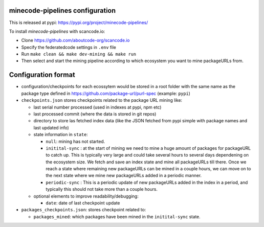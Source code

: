 minecode-pipelines configuration
==================================

This is released at pypi: https://pypi.org/project/minecode-pipelines/

To install `minecode-pipelines` with scancode.io:

* Clone https://github.com/aboutcode-org/scancode.io
* Specify the federatedcode settings in ``.env`` file
* Run ``make clean && make dev-mining && make run``
* Then select and start the mining pipeline according to which ecosystem
  you want to mine packageURLs from.

Configuration format
=======================

* configuration/checkpoints for each ecossytem would be stored in a root folder
  with the same name as the package type defined in https://github.com/package-url/purl-spec (example: ``pypi``)

* ``checkpoints.json`` stores checkpoints related to the package URL mining like:

  * last serial number processed (used in indexes at pypi, npm etc)
  * last processed commit (where the data is stored in git repos)
  * directory to store las fetched index data (like the JSON fetched from pypi simple with package names and last updated info)
  * state information in ``state``:

    * ``null``: mining has not started.
    * ``initital-sync`` : at the start of mining we need to mine a huge amount of packages for packageURL to catch up.
      This is typically very large and could take several hours to several days dependening on the ecosystem size.
      We fetch and save an index state and mine all packageURLs till there. Once we reach a state where remaining
      new packageURLs can be mined in a couple hours, we can move on to the next state where we mine new packageURLs
      added in a periodic manner.  
    * ``periodic-sync`` : This is a periodic update of new packageURLs added in the index in a period, and typically this
      should not take more than a couple hours.

  * optional elements to improve readability/debugging:

    * ``date``: date of last checkpoint update

* ``packages_checkpoints.json``: stores checkpoint related to:
  
  * ``packages_mined``: which packages have been mined in the ``initital-sync`` state.
